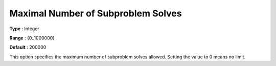 .. _KNITRO_MIP_-_Maximal_Nr_Subproblem_Slvs:


Maximal Number of Subproblem Solves
===================================



**Type** :	Integer	

**Range** :	{0..1000000}	

**Default** :	200000	



This option specifies the maximum number of subproblem solves allowed. Setting the value to 0 means no limit.



